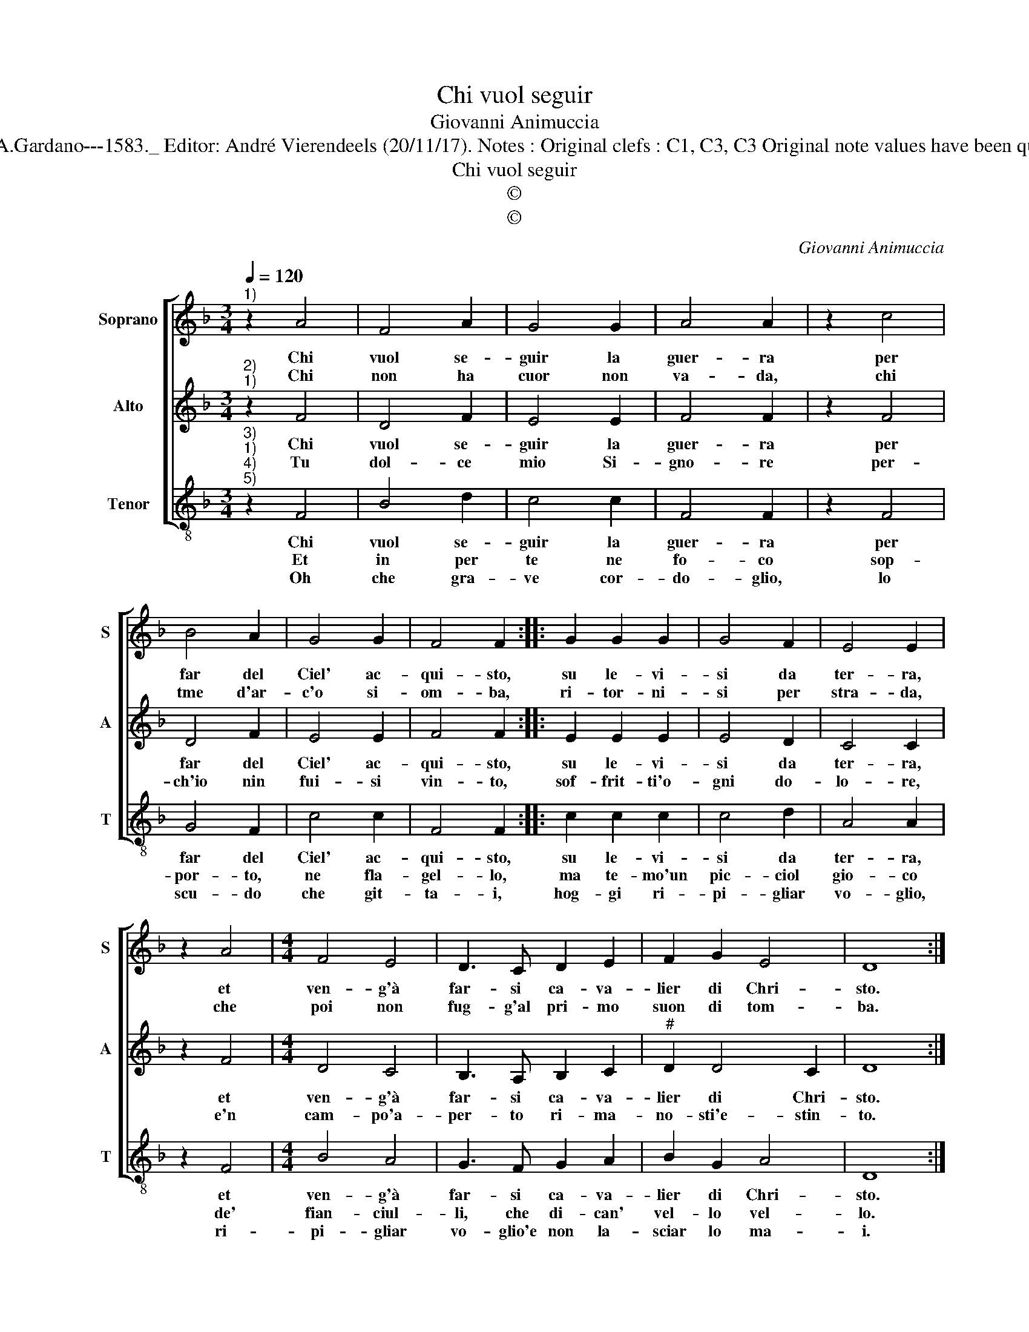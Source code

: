 X:1
T:Chi vuol seguir
T:Giovanni Animuccia
T:Source : Primo libro delle Laude spirituali a tre voci---Roma---A.Gardano---1583._ Editor: André Vierendeels (20/11/17). Notes : Original clefs : C1, C3, C3 Original note values have been quartered in 3-beat measures Editorial accidentals above the staff
T:Chi vuol seguir
T:©
T:©
C:Giovanni Animuccia
Z:©
%%score [ 1 2 3 ]
L:1/8
Q:1/4=120
M:3/4
K:F
V:1 treble nm="Soprano" snm="S"
V:2 treble nm="Alto" snm="A"
V:3 treble-8 nm="Tenor" snm="T"
V:1
"^1)" z2 A4 | F4 A2 | G4 G2 | A4 A2 | z2 c4 | B4 A2 | G4 G2 | F4 F2 :: G2 G2 G2 | G4 F2 | E4 E2 | %11
w: Chi|vuol se-|guir la|guer- ra|per|far del|Ciel' ac-|qui- sto,|su le- vi-|si da|ter- ra,|
w: Chi|non ha|cuor non|va- da,|chi|tme d'ar-|c'o si-|om- ba,|ri- tor- ni-|si per|stra- da,|
 z2 A4 |[M:4/4] F4 E4 | D3 C D2 E2 | F2 G2 E4 | D8 :| %16
w: et|ven- g'à|far- si ca- va-|lier di Chri-|sto.|
w: che|poi non|fug- g'al pri- mo|suon di tom-|ba.|
V:2
"^2)""^1)" z2 F4 | D4 F2 | E4 E2 | F4 F2 | z2 F4 | D4 F2 | E4 E2 | F4 F2 :: E2 E2 E2 | E4 D2 | %10
w: Chi|vuol se-|guir la|guer- ra|per|far del|Ciel' ac-|qui- sto,|su le- vi-|si da|
w: Tu|dol- ce|mio Si-|gno- re|per-|ch'io nin|fui- si|vin- to,|sof- frit- ti'o-|gni do-|
 C4 C2 | z2 F4 |[M:4/4] D4 C4 | B,3 A, B,2 C2 |"^#" D2 D4 C2 | D8 :| %16
w: ter- ra,|et|ven- g'à|far- si ca- va-|lier di Chri-|sto.|
w: lo- re,|e'n|cam- po'a-|per- to ri- ma-|no- sti'e- stin-|to.|
V:3
"^3)""^1)""^4)""^5)" z2 F4 | B4 d2 | c4 c2 | F4 F2 | z2 F4 | G4 F2 | c4 c2 | F4 F2 :: c2 c2 c2 | %9
w: Chi|vuol se-|guir la|guer- ra|per|far del|Ciel' ac-|qui- sto,|su le- vi-|
w: Et|in per|te ne|fo- co|sop-|por- to,|ne fla-|gel- lo,|ma te- mo'un|
w: Oh|che gra-|ve cor-|do- glio,|lo|scu- do|che git-|ta- i,|hog- gi ri-|
 c4 d2 | A4 A2 | z2 F4 |[M:4/4] B4 A4 | G3 F G2 A2 | B2 G2 A4 | D8 :| %16
w: si da|ter- ra,|et|ven- g'à|far- si ca- va-|lier di Chri-|sto.|
w: pic- ciol|gio- co|de'|fian- ciul-|li, che di- can'|vel- lo vel-|lo.|
w: pi- gliar|vo- glio,|ri-|pi- gliar|vo- glio'e non la-|sciar lo ma-|i.|

